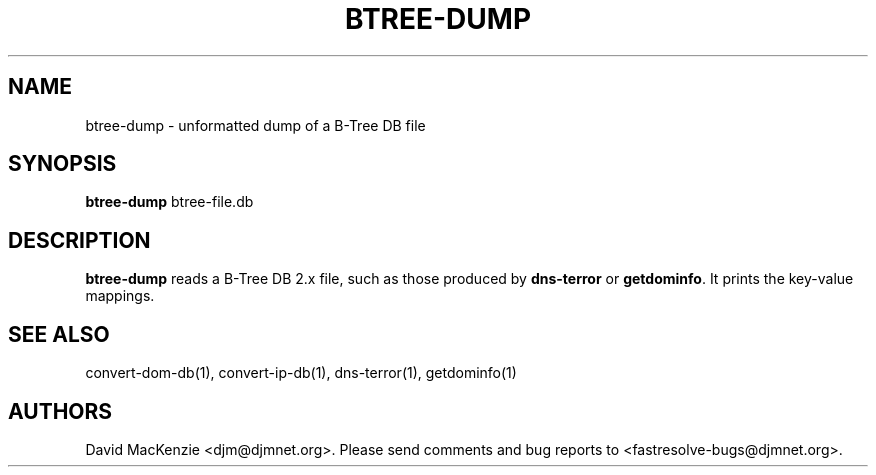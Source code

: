 .TH BTREE-DUMP 1 "August 1999" Fastresolve
.SH NAME
btree-dump \- unformatted dump of a B-Tree DB file
.SH SYNOPSIS
.B btree-dump
btree-file.db
.SH DESCRIPTION
.B btree-dump
reads a B-Tree DB 2.x file, such as those produced by
.B dns-terror
or
.BR getdominfo .
It prints the key-value mappings.
.SH "SEE ALSO"
convert-dom-db(1), convert-ip-db(1), dns-terror(1), getdominfo(1)
.SH AUTHORS
David MacKenzie <djm@djmnet.org>.
Please send comments and bug reports to <fastresolve-bugs@djmnet.org>.
